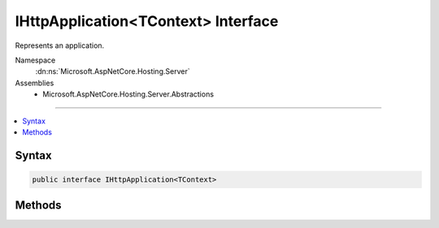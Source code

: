 

IHttpApplication<TContext> Interface
====================================






Represents an application.


Namespace
    :dn:ns:`Microsoft.AspNetCore.Hosting.Server`
Assemblies
    * Microsoft.AspNetCore.Hosting.Server.Abstractions

----

.. contents::
   :local:









Syntax
------

.. code-block:: csharp

    public interface IHttpApplication<TContext>








.. dn:interface:: Microsoft.AspNetCore.Hosting.Server.IHttpApplication`1
    :hidden:

.. dn:interface:: Microsoft.AspNetCore.Hosting.Server.IHttpApplication<TContext>

Methods
-------

.. dn:interface:: Microsoft.AspNetCore.Hosting.Server.IHttpApplication<TContext>
    :noindex:
    :hidden:

    
    .. dn:method:: Microsoft.AspNetCore.Hosting.Server.IHttpApplication<TContext>.CreateContext(Microsoft.AspNetCore.Http.Features.IFeatureCollection)
    
        
    
        
        Create a TContext given a collection of HTTP features.
    
        
    
        
        :param contextFeatures: A collection of HTTP features to be used for creating the TContext.
        
        :type contextFeatures: Microsoft.AspNetCore.Http.Features.IFeatureCollection
        :rtype: TContext
        :return: The created TContext.
    
        
        .. code-block:: csharp
    
            TContext CreateContext(IFeatureCollection contextFeatures)
    
    .. dn:method:: Microsoft.AspNetCore.Hosting.Server.IHttpApplication<TContext>.DisposeContext(TContext, System.Exception)
    
        
    
        
        Dispose a given TContext.
    
        
    
        
        :param context: The TContext to be disposed.
        
        :type context: TContext
    
        
        :param exception: The Exception thrown when processing did not complete successfully, otherwise null.
        
        :type exception: System.Exception
    
        
        .. code-block:: csharp
    
            void DisposeContext(TContext context, Exception exception)
    
    .. dn:method:: Microsoft.AspNetCore.Hosting.Server.IHttpApplication<TContext>.ProcessRequestAsync(TContext)
    
        
    
        
        Asynchronously processes an TContext.
    
        
    
        
        :param context: The TContext that the operation will process.
        
        :type context: TContext
        :rtype: System.Threading.Tasks.Task
    
        
        .. code-block:: csharp
    
            Task ProcessRequestAsync(TContext context)
    

